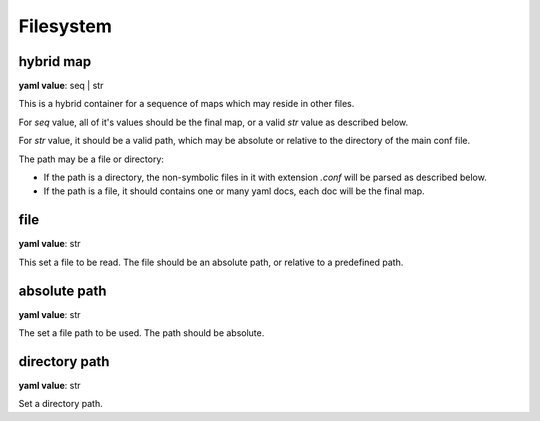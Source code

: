 .. _configure_fs_value_types:

**********
Filesystem
**********

.. _conf_value_hybrid_map:

hybrid map
==========

**yaml value**: seq | str

This is a hybrid container for a sequence of maps which may reside in other files.

For *seq* value, all of it's values should be the final map, or a valid *str* value as described below.

For *str* value, it should be a valid path, which may be absolute or relative to the directory of the main conf file.

The path may be a file or directory:

* If the path is a directory, the non-symbolic files in it with extension *.conf* will be parsed as described below.
* If the path is a file, it should contains one or many yaml docs, each doc will be the final map.

.. _conf_value_file:

file
====

**yaml value**: str

This set a file to be read. The file should be an absolute path, or relative to a predefined path.

.. _conf_value_absolute_path:

absolute path
=============

**yaml value**: str

The set a file path to be used. The path should be absolute.

.. _conf_value_directory_path:

directory path
==============

**yaml value**: str

Set a directory path.

